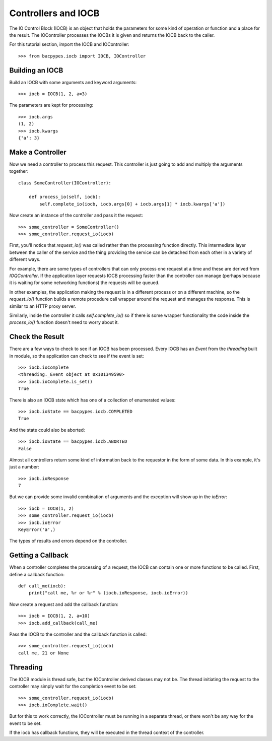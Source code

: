 .. BACpypes IOCB tutorial

Controllers and IOCB
====================

The IO Control Block (IOCB) is an object that holds the parameters for some
kind of operation or function and a place for the result.  The IOController
processes the IOCBs it is given and returns the IOCB back to the caller.

For this tutorial section, import the IOCB and IOController::

    >>> from bacpypes.iocb import IOCB, IOController

Building an IOCB
----------------

Build an IOCB with some arguments and keyword arguments::

    >>> iocb = IOCB(1, 2, a=3)

The parameters are kept for processing::

    >>> iocb.args
    (1, 2)
    >>> iocb.kwargs
    {'a': 3}

Make a Controller
-----------------

Now we need a controller to process this request.  This controller is just
going to add and multiply the arguments together::

    class SomeController(IOController):

        def process_io(self, iocb):
            self.complete_io(iocb, iocb.args[0] + iocb.args[1] * iocb.kwargs['a'])

Now create an instance of the controller and pass it the request::

    >>> some_controller = SomeController()
    >>> some_controller.request_io(iocb)

First, you'll notice that `request_io()` was called rather than the processing
function directly.  This intermediate layer between the caller of the service
and the thing providing the service can be detached from each other in a
variety of different ways.

For example, there are some types of controllers that can only process one
request at a time and these are derived from `IOQController`.  If the application
layer requests IOCB processing faster than the controller can manage (perhaps
because it is waiting for some networking functions) the requests will be queued.

In other examples, the application making the request is in a different process
or on a different machine, so the `request_io()` function builds a remote
procedure call wrapper around the request and manages the response.  This is
similar to an HTTP proxy server.

Similarly, inside the controller it calls `self.complete_io()` so if there is
some wrapper functionality the code inside the `process_io()` function doesn't
need to worry about it.

Check the Result
----------------

There are a few ways to check to see if an IOCB has been processed.  Every
IOCB has an `Event` from the `threading` built in module, so the application
can check to see if the event is set::

    >>> iocb.ioComplete
    <threading._Event object at 0x101349590>
    >>> iocb.ioComplete.is_set()
    True

There is also an IOCB state which has one of a collection of enumerated values::

    >>> iocb.ioState == bacpypes.iocb.COMPLETED
    True

And the state could also be aborted::

    >>> iocb.ioState == bacpypes.iocb.ABORTED
    False

Almost all controllers return some kind of information back to the requestor
in the form of some data.  In this example, it's just a number::

    >>> iocb.ioResponse
    7

But we can provide some invalid combination of arguments and the exception
will show up in the `ioError`::

    >>> iocb = IOCB(1, 2)
    >>> some_controller.request_io(iocb)
    >>> iocb.ioError
    KeyError('a',)

The types of results and errors depend on the controller.

Getting a Callback
------------------

When a controller completes the processing of a request, the IOCB can contain
one or more functions to be called.  First, define a callback function::

    def call_me(iocb):
        print("call me, %r or %r" % (iocb.ioResponse, iocb.ioError))

Now create a request and add the callback function::

    >>> iocb = IOCB(1, 2, a=10)
    >>> iocb.add_callback(call_me)

Pass the IOCB to the controller and the callback function is called::

    >>> some_controller.request_io(iocb)
    call me, 21 or None

Threading
---------

The IOCB module is thread safe, but the IOController derived classes may
not be.  The thread initiating the request to the controller may simply
wait for the completion event to be set::

    >>> some_controller.request_io(iocb)
    >>> iocb.ioComplete.wait()

But for this to work correctly, the IOController must be running in a
separate thread, or there won't be any way for the event to be set.

If the iocb has callback functions, they will be executed in the thread
context of the controller.
